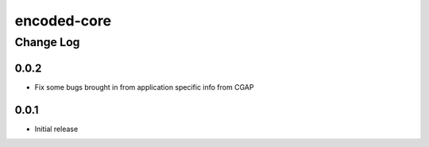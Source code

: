 ============
encoded-core
============

----------
Change Log
----------

0.0.2
=====

* Fix some bugs brought in from application specific info from CGAP

0.0.1
=====

* Initial release